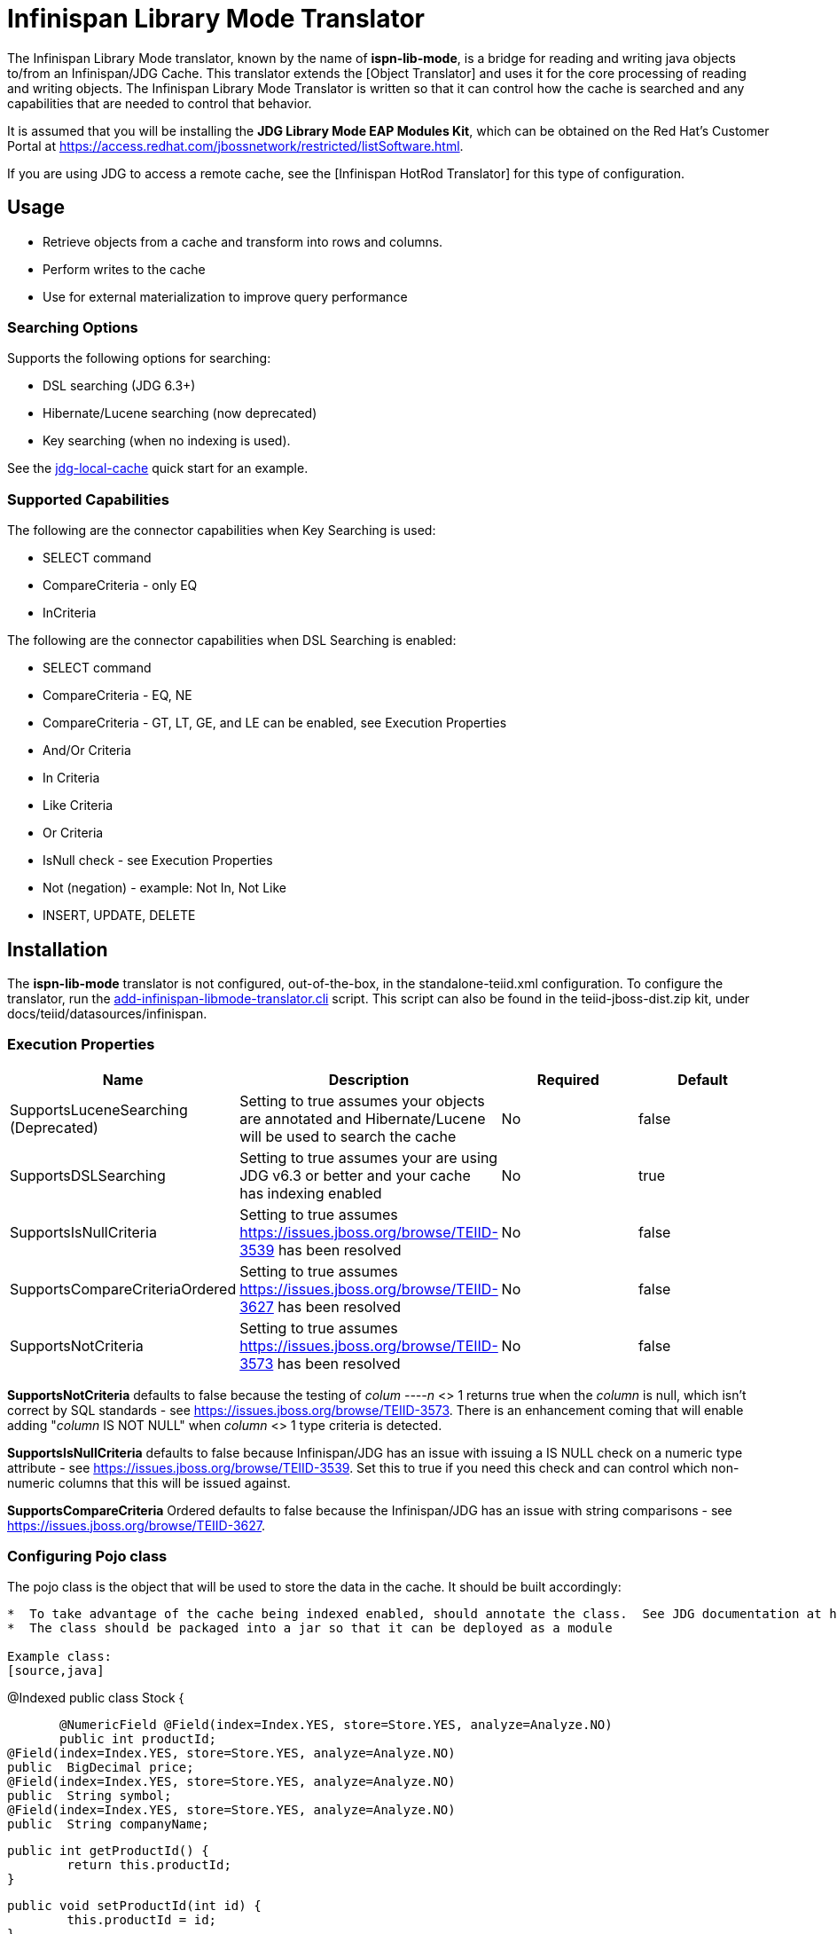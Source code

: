 
= Infinispan Library Mode Translator

The Infinispan Library Mode translator, known by the name of *ispn-lib-mode*, is a bridge for reading and writing java objects to/from an Infinispan/JDG Cache.  This translator extends the [Object Translator] and uses it for the core processing of reading and writing objects.   The Infinispan Library Mode Translator is written so that it can control how the cache is searched and any capabilities that are needed to control that behavior. 

It is assumed that you will be installing the *JDG Library Mode EAP Modules Kit*, which can be obtained on the Red Hat's Customer Portal at https://access.redhat.com/jbossnetwork/restricted/listSoftware.html.

If you are using JDG to access a remote cache, see the [Infinispan HotRod Translator] for this type of configuration.


== *Usage*

*  Retrieve objects from a cache and transform into rows and columns.
*  Perform writes to the cache
*  Use for external materialization to improve query performance

=== *Searching Options*

Supports the following options for searching:

* DSL searching (JDG 6.3+)
* Hibernate/Lucene searching (now deprecated)
* Key searching (when no indexing is used). 

See the https://docs.jboss.org/author/display/teiidexamples/JBoss+Data+Grid+%28JDG%29+running+in+Library+Mode+as+a+Data+Source+Example[jdg-local-cache] quick start for an example.

=== *Supported Capabilities*

The following are the connector capabilities when Key Searching is used:

* SELECT command
* CompareCriteria - only EQ
* InCriteria


The following are the connector capabilities when DSL Searching is enabled:

* SELECT command
* CompareCriteria - EQ, NE
* CompareCriteria - GT, LT, GE, and LE can be enabled, see Execution Properties
* And/Or Criteria
* In Criteria
* Like Criteria
* Or Criteria
* IsNull check -  see Execution Properties
* Not (negation) - example:  Not In, Not Like
* INSERT, UPDATE, DELETE


== *Installation*

The *ispn-lib-mode* translator is not configured, out-of-the-box, in the standalone-teiid.xml configuration. To configure the translator, run the https://github.com/teiid/teiid/blob/master/build/kits/jboss-as7/docs/teiid/datasources/infinispan/add-infinispan-libmode-translator.cli[add-infinispan-libmode-translator.cli] script. This script can also be found in the teiid-jboss-dist.zip kit, under docs/teiid/datasources/infinispan.

=== *Execution Properties*

|===
|Name |Description |Required |Default

|SupportsLuceneSearching (Deprecated)
|Setting to true assumes your objects are annotated and Hibernate/Lucene will be used to search the cache
|No
|false

|SupportsDSLSearching
|Setting to true assumes your are using JDG v6.3 or better and your cache has indexing enabled
|No
|true

|SupportsIsNullCriteria
|Setting to true assumes https://issues.jboss.org/browse/TEIID-3539[https://issues.jboss.org/browse/TEIID-3539] has been resolved
|No
|false

|SupportsCompareCriteriaOrdered
|Setting to true assumes https://issues.jboss.org/browse/TEIID-3627[https://issues.jboss.org/browse/TEIID-3627] has been resolved
|No
|false

|SupportsNotCriteria
|Setting to true assumes https://issues.jboss.org/browse/TEIID-3573[https://issues.jboss.org/browse/TEIID-3573] has been resolved
|No
|false
|===

*SupportsNotCriteria* defaults to false because the testing of _colum
----n_ <> 1 returns true when the _column_ is null, which isn’t correct by SQL standards - see https://issues.jboss.org/browse/TEIID-3573[https://issues.jboss.org/browse/TEIID-3573]. There is an enhancement coming that will enable adding "_column_ IS NOT NULL" when _column_ <> 1 type criteria is detected.

*SupportsIsNullCriteria* defaults to false because Infinispan/JDG has an issue with issuing a IS NULL check on a numeric type attribute - see https://issues.jboss.org/browse/TEIID-3539[https://issues.jboss.org/browse/TEIID-3539]. Set this to true if you need this check and can control which non-numeric columns that this will be issued against.

*SupportsCompareCriteria* Ordered defaults to false because the Infinispan/JDG has an issue with string comparisons - see https://issues.jboss.org/browse/TEIID-3627[https://issues.jboss.org/browse/TEIID-3627].


=== *Configuring Pojo class*

The pojo class is the object that will be used to store the data in the cache.  It should be built accordingly:
----

*  To take advantage of the cache being indexed enabled, should annotate the class.  See JDG documentation at https://access.redhat.com/documentation/en-US/Red_Hat_JBoss_Data_Grid/6.6/html-single/Infinispan_Query_Guide/index.html#chap-Annotating_Objects_and_Querying
*  The class should be packaged into a jar so that it can be deployed as a module 

Example class:
[source,java]
----
@Indexed
public class Stock {

        @NumericField @Field(index=Index.YES, store=Store.YES, analyze=Analyze.NO)
        public int productId;
	@Field(index=Index.YES, store=Store.YES, analyze=Analyze.NO)
	public  BigDecimal price;
	@Field(index=Index.YES, store=Store.YES, analyze=Analyze.NO)
	public  String symbol;
	@Field(index=Index.YES, store=Store.YES, analyze=Analyze.NO)
	public  String companyName;

	public int getProductId() {
		return this.productId;
	}

	public void setProductId(int id) {
		this.productId = id;
	}

	public BigDecimal getPrice() {
		return this.price;
	}

	public void setPrice(BigDecimal price) {
		this.price = price;
	}
	public void setPrice(double price) {
		this.price = new BigDecimal(price);
	}

	public String getSymbol() {
		return this.symbol;
	}

	public void setSymbol(String symbol) {
		this.symbol = symbol;
	}

	public String getCompanyName() {
		return companyName;
	}

	public void setCompanyName(String name) {
		this.companyName = name;
	}
}
----

To configure the use of the pojo, do the following:

*  Deploy the pojo jar as a module in the jboss-as server.   Then define the "lib" property in the -vdb.xml and assign the correct module name.   This can be done using the following template:
[source,xml]
----
      <property name ="lib" value ="{pojo_module_name}"></property>
----

*  The JDG commons module, org.infinispan.commons, slot="jdg-6.6" or slot for version installed, needs to have the pojo dependency added:
[source,xml]
----
      <module name="{pojo_module_name}"   export="true" />
----
 


== *Metadata*

=== *Options for Defining*

There are couple options to defining the metadata representing your object in the cache.  

* "Recommended" Use the Teiid Connection Importer in Teiid Designer to create the physical source model based on your object cache.

* Use dynamic VDB that only defines the data source to use.

The following is the dynamic VDB example similar to quick start (see github at https://github.com/teiid/teiid-quickstarts/tree/master/jdg-local-cache).  It defines the physical source and will use the translator native importer logic to have the metadata reverse engineered from the Stock class, see above, to be exposed as the source table. 

[source,xml]
----
<?xml version="1.0" encoding="UTF-8" standalone="yes"?>
<vdb name="Stocks" version="1">

    <description>Shows how to call an Infinispan local cache</description>
    
    <property name="UseConnectorMetadata" value="cached" />
    <property name ="lib" value ="com.client.quickstart.pojos"></property>
   
    <model name="StockCache" type="Physical">
        <property name="importer.useFullSchemaName" value="false"/>
           
       <source name="StockSource" translator-name="infinispan1" connection-jndi-name="java:/infinispanLocal" />
       
    </model>
  
    <translator name="infinispan1" type="ispn-lib-mode">
        <property name="SupportsDSLSearching" value="true"/>
    </translator>
</vdb>
----

=== *Definition Requirements*

*  The table for the root class, must have a primary key defined, which must map to an attribute in the class.
*  The table "name in source" (NIS) will be the name of the cache this table/class is stored
*  The primary object that represents the cached object should have a name in source of 'this'.&nbsp; All other columns will have their name in source (which defaults to the column name) interpreted as the path to the column value from the primary object.
*  All columns that are not the primary key nor covered by a lucene index should be marked as SEARCHABLE 'Unsearchable'.
*  Attributes defined as repeatable (i.e., collections, arrays, etc.) or a container class, will be supported as 1-to-* relationships, and will have corresponding registered class (if they are to be searched).
*  A 1-to-* relationship class must have a foreign key to map to the root class/table, where the name in source for the foreign key is the name of the root class method to access those child objects.  Note, this is the class method, not a reference in the google protobuf definition.
*  Dynamic VDBs using metadata import will automatically build the physical table for the root object and will have each top level member represented as a column. 


== *External Materialization*

This translator supports using the cache for external materialization.   However, there are specific configuration changes that are required at the Infinispan Data Sources resource-adapter and at the translator.  For an example, see the https://github.com/teiid/teiid-quickstarts/tree/master/jdg-local-cache-materialization[jdg local quick start].

=== *Native Queries*

External materialization is enabled by the use of native queries in the BEFORE_LOAD_SCRIPT and AFTER_LOAD_SCRIPT.  A translator override will need to be set to enable native queries:  SupportsNativeQueries=true

The following materialization properties must be defined:
|===
|Script |Native query |Description

| teiid_rel:MATVIEW_BEFORE_LOAD_SCRIPT  | truncate cache | To truncate the cache identified as the staging cache
| teiid_rel:MATVIEW_AFTER_LOAD_SCRIPT   | swap cache names | To swap the aliases for the caches, so that the primary cache points to the recently loaded cache
|===


The following is an example of defining the materialization load scripts in a Dynamic VDB:
[source]
----
..
"teiid_rel:MATVIEW_BEFORE_LOAD_SCRIPT" 'execute StockMatCache.native(''truncate cache'');',
"teiid_rel:MATVIEW_LOAD_SCRIPT" 'insert into StockMatCache.Stock (productId, symbol, price, companyName) SELECT  A.ID, S.symbol, S.price, A.COMPANY_NAME FROM Stocks.StockPrices AS S, Accounts.PRODUCT AS A WHERE S.symbol = A.SYMBOL',
"teiid_rel:MATVIEW_AFTER_LOAD_SCRIPT"  'execute StockMatCache.native(''swap cache names'');', 
----

Native queries are used to simulate how its done using RDBMS and renaming tables, because Infinispan doesn't currently support renaming a cache.  So the native queries will trigger the clearing of the "staging" cache, and the swapping of the cache aliases. 

=== *Direct Query Procedure*

Additionally, the execution of native queries is done thru the support of direct query procedures.  The procedure to be executed is called *native*. 
 
{warning}
This feature is turned off by default because of the security risk this exposes to execute any command against the source. To enable this feature, [override the execution property|Translators#Override Execution Properties] called *SupportsDirectQueryProcedure* to true.
{warning}



== *JCA Resource Adapter*

See the Infinispan Datasources resource adapter for this translator. It can be configured to lookup the cache container via JNDI or created (i.e., ConfigurationFileName). 

